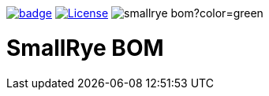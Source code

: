 :ci: https://github.com/smallrye/smallrye-bom/actions?query=workflow%3A%22SmallRye+Build%22

image:https://github.com/smallrye/smallrye-bom/workflows/SmallRye%20Build/badge.svg?branch=master[link={ci}]
image:https://img.shields.io/github/license/smallrye/smallrye-bom.svg["License", link="http://www.apache.org/licenses/LICENSE-2.0"]
image:https://img.shields.io/maven-central/v/io.smallrye/smallrye-bom?color=green[]

= SmallRye BOM
